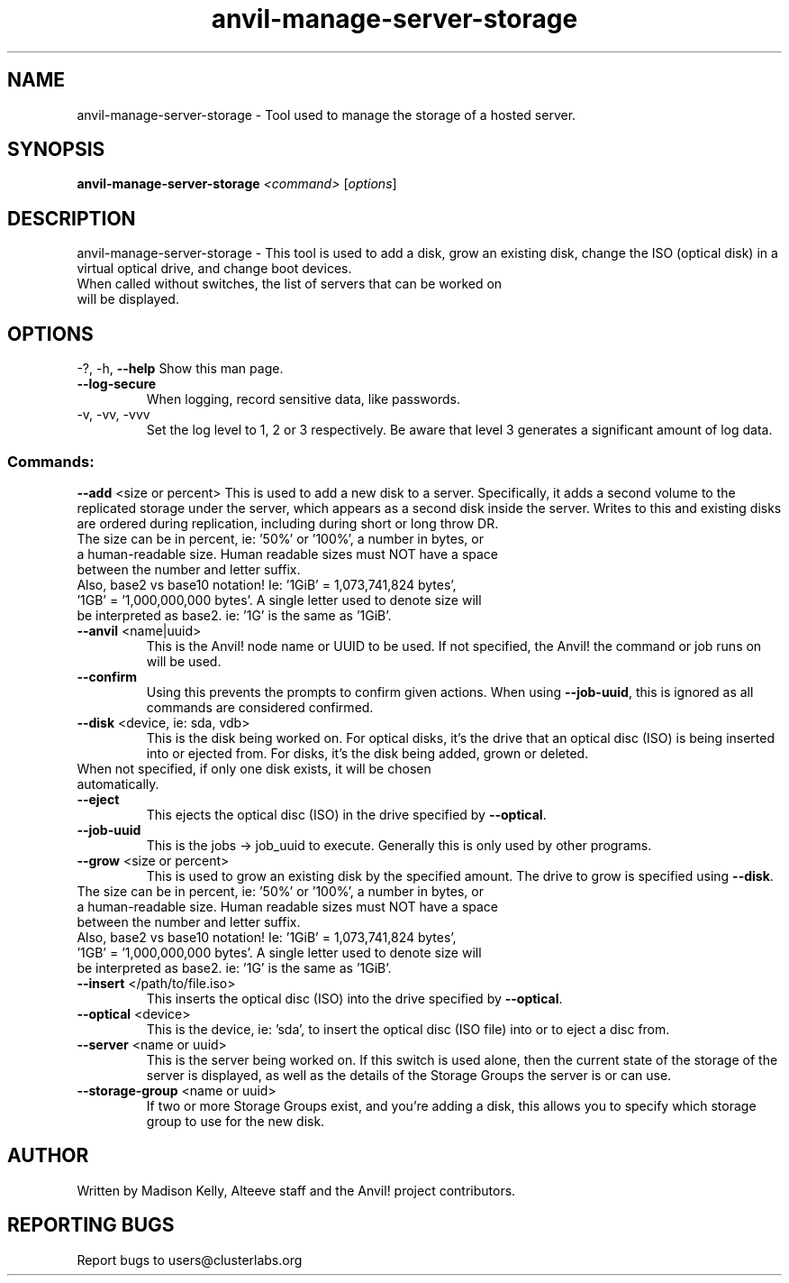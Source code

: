 .\" Manpage for the Anvil! server storage manager
.\" Contact mkelly@alteeve.com to report issues, concerns or suggestions.
.TH anvil-manage-server-storage "8" "August 15 2024" "Anvil! Intelligent Availability™ Platform"
.SH NAME
anvil-manage-server-storage \- Tool used to manage the storage of a hosted server.
.SH SYNOPSIS
.B anvil-manage-server-storage 
\fI\,<command> \/\fR[\fI\,options\/\fR]
.SH DESCRIPTION
anvil-manage-server-storage \- This tool is used to add a disk, grow an existing disk, change the ISO (optical disk) in a virtual optical drive, and change boot devices.
.TP
When called without switches, the list of servers that can be worked on will be displayed.
.IP
.SH OPTIONS
\-?, \-h, \fB\-\-help\fR
Show this man page.
.TP
\fB\-\-log\-secure\fR
When logging, record sensitive data, like passwords.
.TP
\-v, \-vv, \-vvv
Set the log level to 1, 2 or 3 respectively. Be aware that level 3 generates a significant amount of log data.
.IP
.SS "Commands:"
\fB\-\-add\fR <size or percent>
This is used to add a new disk to a server. Specifically, it adds a second volume to the replicated storage under the server, which appears as a second disk inside the server. Writes to this and existing disks are ordered during replication, including during short or long throw DR.
.TP
The size can be in percent, ie: '50%' or '100%', a number in bytes, or a human-readable size. Human readable sizes must NOT have a space between the number and letter suffix.
.TP
Also, base2 vs base10 notation! Ie: '1GiB' = 1,073,741,824 bytes', '1GB' = '1,000,000,000 bytes'. A single letter used to denote size will be interpreted as base2. ie: '1G' is the same as '1GiB'.
.TP
\fB\-\-anvil\fR <name|uuid>
This is the Anvil! node name or UUID to be used. If not specified, the Anvil! the command or job runs on will be used.
.TP
\fB\-\-confirm\fR
Using this prevents the prompts to confirm given actions. When using \fB\-\-job\-uuid\fR, this is ignored as all commands are considered confirmed.
.TP
\fB\-\-disk\fR <device, ie: sda, vdb>
This is the disk being worked on. For optical disks, it's the drive that an optical disc (ISO) is being inserted into or ejected from. For disks, it's the disk being added, grown or deleted.
.TP
When not specified, if only one disk exists, it will be chosen automatically. 
.TP
\fB\-\-eject\fR
This ejects the optical disc (ISO) in the drive specified by \fB\-\-optical\fR.
.TP
\fB\-\-job\-uuid\fR
This is the jobs -> job_uuid to execute. Generally this is only used by other programs.
.TP
\fB\-\-grow\fR <size or percent>
This is used to grow an existing disk by the specified amount. The drive to grow is specified using \fB\-\-disk\fR.
.TP
The size can be in percent, ie: '50%' or '100%', a number in bytes, or a human-readable size. Human readable sizes must NOT have a space between the number and letter suffix. 
.TP
Also, base2 vs base10 notation! Ie: '1GiB' = 1,073,741,824 bytes', '1GB' = '1,000,000,000 bytes'. A single letter used to denote size will be interpreted as base2. ie: '1G' is the same as '1GiB'.
.TP
\fB\-\-insert\fR </path/to/file.iso>
This inserts the optical disc (ISO) into the drive specified by \fB\-\-optical\fR.
.TP
\fB\-\-optical\fR <device>
This is the device, ie: 'sda', to insert the optical disc (ISO file) into or to eject a disc from.
.TP
\fB\-\-server\fR <name or uuid>
This is the server being worked on. If this switch is used alone, then the current state of the storage of the server is displayed, as well as the details of the Storage Groups the server is or can use.
.TP
\fB\-\-storage\-group\fR <name or uuid>
If two or more Storage Groups exist, and you're adding a disk, this allows you to specify which storage group to use for the new disk. 
.IP
.SH AUTHOR
Written by Madison Kelly, Alteeve staff and the Anvil! project contributors.
.SH "REPORTING BUGS"
Report bugs to users@clusterlabs.org
